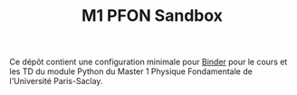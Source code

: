 #+TITLE: M1 PFON Sandbox

Ce dépôt contient une configuration minimale pour [[https://mybinder.org/][Binder]] pour le cours et les TD du module Python du
Master 1 Physique Fondamentale de l'Université Paris-Saclay.
